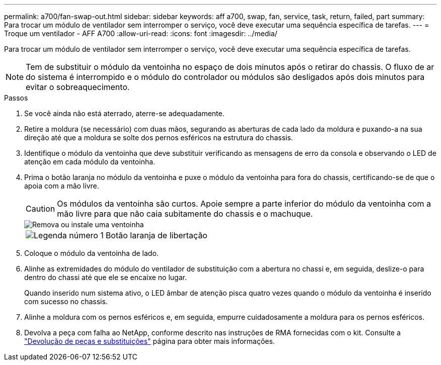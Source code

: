 ---
permalink: a700/fan-swap-out.html 
sidebar: sidebar 
keywords: aff a700, swap, fan, service, task, return, failed, part 
summary: Para trocar um módulo de ventilador sem interromper o serviço, você deve executar uma sequência específica de tarefas. 
---
= Troque um ventilador - AFF A700
:allow-uri-read: 
:icons: font
:imagesdir: ../media/


[role="lead"]
Para trocar um módulo de ventilador sem interromper o serviço, você deve executar uma sequência específica de tarefas.


NOTE: Tem de substituir o módulo da ventoinha no espaço de dois minutos após o retirar do chassis. O fluxo de ar do sistema é interrompido e o módulo do controlador ou módulos são desligados após dois minutos para evitar o sobreaquecimento.

.Passos
. Se você ainda não está aterrado, aterre-se adequadamente.
. Retire a moldura (se necessário) com duas mãos, segurando as aberturas de cada lado da moldura e puxando-a na sua direção até que a moldura se solte dos pernos esféricos na estrutura do chassis.
. Identifique o módulo da ventoinha que deve substituir verificando as mensagens de erro da consola e observando o LED de atenção em cada módulo da ventoinha.
. Prima o botão laranja no módulo da ventoinha e puxe o módulo da ventoinha para fora do chassis, certificando-se de que o apoia com a mão livre.
+

CAUTION: Os módulos da ventoinha são curtos. Apoie sempre a parte inferior do módulo da ventoinha com a mão livre para que não caia subitamente do chassis e o machuque.

+
image::../media/drw_9000_remove_install_fan.png[Remova ou instale uma ventoinha]

+
[cols="1,4"]
|===


 a| 
image:../media/icon_round_1.png["Legenda número 1"]
 a| 
Botão laranja de libertação

|===
. Coloque o módulo da ventoinha de lado.
. Alinhe as extremidades do módulo do ventilador de substituição com a abertura no chassi e, em seguida, deslize-o para dentro do chassi até que ele se encaixe no lugar.
+
Quando inserido num sistema ativo, o LED âmbar de atenção pisca quatro vezes quando o módulo da ventoinha é inserido com sucesso no chassis.

. Alinhe a moldura com os pernos esféricos e, em seguida, empurre cuidadosamente a moldura para os pernos esféricos.
. Devolva a peça com falha ao NetApp, conforme descrito nas instruções de RMA fornecidas com o kit. Consulte a https://mysupport.netapp.com/site/info/rma["Devolução de peças e substituições"^] página para obter mais informações.

